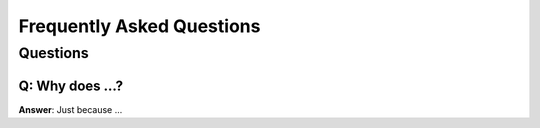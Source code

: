 ============================
 Frequently Asked Questions
============================

Questions
=========

Q: Why does ...?
--------------------------------------
**Answer**: Just because ...

